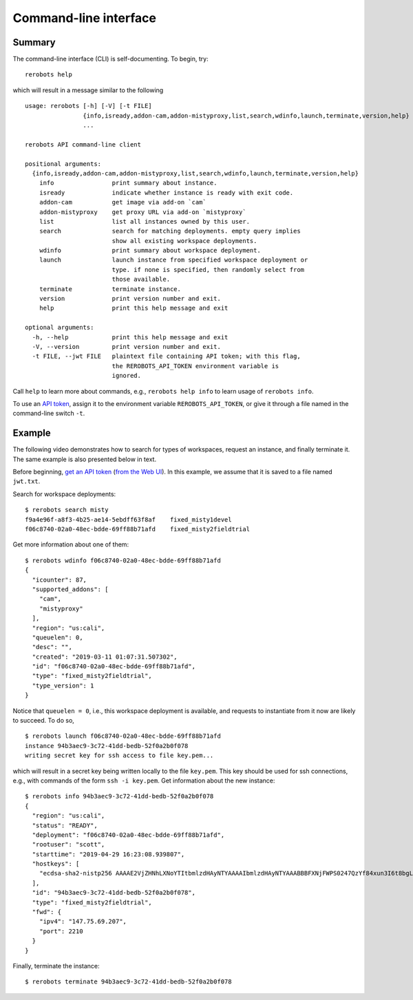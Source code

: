 Command-line interface
======================

Summary
-------

The command-line interface (CLI) is self-documenting. To begin, try::

  rerobots help

which will result in a message similar to the following

.. highlight:: none

::

  usage: rerobots [-h] [-V] [-t FILE]
		  {info,isready,addon-cam,addon-mistyproxy,list,search,wdinfo,launch,terminate,version,help}
		  ...

  rerobots API command-line client

  positional arguments:
    {info,isready,addon-cam,addon-mistyproxy,list,search,wdinfo,launch,terminate,version,help}
      info                print summary about instance.
      isready             indicate whether instance is ready with exit code.
      addon-cam           get image via add-on `cam`
      addon-mistyproxy    get proxy URL via add-on `mistyproxy`
      list                list all instances owned by this user.
      search              search for matching deployments. empty query implies
			  show all existing workspace deployments.
      wdinfo              print summary about workspace deployment.
      launch              launch instance from specified workspace deployment or
			  type. if none is specified, then randomly select from
			  those available.
      terminate           terminate instance.
      version             print version number and exit.
      help                print this help message and exit

  optional arguments:
    -h, --help            print this help message and exit
    -V, --version         print version number and exit.
    -t FILE, --jwt FILE   plaintext file containing API token; with this flag,
			  the REROBOTS_API_TOKEN environment variable is
			  ignored.

Call ``help`` to learn more about commands, e.g., ``rerobots help info`` to
learn usage of ``rerobots info``.

To use an `API token <https://rerobots.net/tokens>`_, assign it to the
environment variable ``REROBOTS_API_TOKEN``, or give it through a file named in
the command-line switch ``-t``.


.. _ssec:cli-example:

Example
-------

The following video demonstrates how to search for types of workspaces, request
an instance, and finally terminate it. The same example is also presented below
in text.

Before beginning, `get an API token
<https://help.rerobots.net/webui.html#making-and-revoking-api-tokens>`_ (`from
the Web UI <https://rerobots.net/tokens>`_). In this example, we assume that it
is saved to a file named ``jwt.txt``.

.. original video is hosted at https://asciinema.org/a/PMqssHq0EMDclOvc72IOfyEvL

.. raw:: html

  <script id="asciicast-PMqssHq0EMDclOvc72IOfyEvL" src="https://asciinema.org/a/PMqssHq0EMDclOvc72IOfyEvL.js" async></script>

.. highlight:: none

Search for workspace deployments::

  $ rerobots search misty
  f9a4e96f-a8f3-4b25-ae14-5ebdff63f8af    fixed_misty1devel
  f06c8740-02a0-48ec-bdde-69ff88b71afd    fixed_misty2fieldtrial

Get more information about one of them::

  $ rerobots wdinfo f06c8740-02a0-48ec-bdde-69ff88b71afd
  {
    "icounter": 87,
    "supported_addons": [
      "cam",
      "mistyproxy"
    ],
    "region": "us:cali",
    "queuelen": 0,
    "desc": "",
    "created": "2019-03-11 01:07:31.507302",
    "id": "f06c8740-02a0-48ec-bdde-69ff88b71afd",
    "type": "fixed_misty2fieldtrial",
    "type_version": 1
  }

Notice that ``queuelen = 0``, i.e., this workspace deployment is available, and
requests to instantiate from it now are likely to succeed. To do so, ::

  $ rerobots launch f06c8740-02a0-48ec-bdde-69ff88b71afd
  instance 94b3aec9-3c72-41dd-bedb-52f0a2b0f078
  writing secret key for ssh access to file key.pem...

which will result in a secret key being written locally to the file ``key.pem``.
This key should be used for ssh connections, e.g., with commands of the form
``ssh -i key.pem``. Get information about the new instance::

  $ rerobots info 94b3aec9-3c72-41dd-bedb-52f0a2b0f078
  {
    "region": "us:cali",
    "status": "READY",
    "deployment": "f06c8740-02a0-48ec-bdde-69ff88b71afd",
    "rootuser": "scott",
    "starttime": "2019-04-29 16:23:08.939807",
    "hostkeys": [
      "ecdsa-sha2-nistp256 AAAAE2VjZHNhLXNoYTItbmlzdHAyNTYAAAAIbmlzdHAyNTYAAABBBFXNjFWPS0247QzYf84xun3I6t8bgLnaeb9uKdomD/+WUh0+7CUFbdaSIYHR+3tPQinUAe/ExyqKiGezBqTzlo0= root@newc315"
    ],
    "id": "94b3aec9-3c72-41dd-bedb-52f0a2b0f078",
    "type": "fixed_misty2fieldtrial",
    "fwd": {
      "ipv4": "147.75.69.207",
      "port": 2210
    }
  }

Finally, terminate the instance::

  $ rerobots terminate 94b3aec9-3c72-41dd-bedb-52f0a2b0f078
